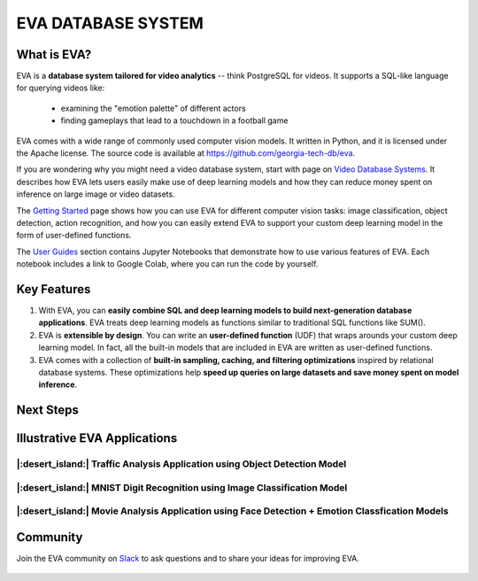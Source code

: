 EVA DATABASE SYSTEM
=====

..  figure:: https://raw.githubusercontent.com/georgia-tech-db/eva/master/api-docs/images/eva/eva-banner.png
    :target: https://github.com/georgia-tech-db/eva
    :width: 100%
    :alt: EVA Banner

|pypi_status| |License| |Discuss| |Python Versions|

What is EVA?
------------

EVA is a **database system tailored for video analytics** -- think PostgreSQL for videos. It supports a SQL-like language for querying videos like:

 * examining the "emotion palette" of different actors
 * finding gameplays that lead to a touchdown in a football game

EVA comes with a wide range of commonly used computer vision models. It written in Python, and it is licensed under the Apache license. The source code is available at https://github.com/georgia-tech-db/eva.

If you are wondering why you might need a video database system, start with page on `Video Database Systems <source/overview/video.html>`_. It describes how EVA lets users easily make use of deep learning models and how they can reduce money spent on inference on large image or video datasets.

The `Getting Started <source/overview/installation.html>`_ page shows how you can use EVA for different computer vision tasks: image classification, object detection, action recognition, and how you can easily extend EVA to support your custom deep learning model in the form of user-defined functions.

The `User Guides <source/tutorials/index.html>`_ section contains Jupyter Notebooks that demonstrate how to use various features of EVA. Each notebook includes a link to Google Colab, where you can run the code by yourself.

Key Features
------------

1. With EVA, you can **easily combine SQL and deep learning models to build next-generation database applications**. EVA treats deep learning models as  functions similar to traditional SQL functions like SUM().

2. EVA is **extensible by design**. You can write an **user-defined function** (UDF) that wraps arounds your custom deep learning model. In fact, all the built-in models that are included in EVA are written as user-defined functions.

3. EVA comes with a collection of **built-in sampling, caching, and filtering optimizations** inspired by relational database systems. These optimizations help **speed up queries on large datasets and save money spent on model inference**.

Next Steps
------------

.. grid:: 1 1 2 2
    :gutter: 3
    :margin: 0
    :padding: 3 4 0 0

    .. grid-item-card:: :doc:`Getting Started <source/overview/installation>`
        :link: source/overview/installation
        :link-type: doc
        
        A step-by-step guide to installing EVA and running queries

    .. grid-item-card:: :doc:`Query Language <source/reference/evaql>`
        :link: source/reference/evaql
        :link-type: doc
        
        List of all the query commands supported by EVA
    
    .. grid-item-card:: :doc:`User Defined Functions <source/reference/udf>`
        :link: source/reference/udf
        :link-type: doc
        
        A step-by-step tour of registering a user defined function that wraps around a custom deep learning model

Illustrative EVA Applications 
----

|:desert_island:| Traffic Analysis Application using Object Detection Model
~~~~

.. |pic1| image:: https://github.com/georgia-tech-db/eva/releases/download/v0.1.0/traffic-input.webp
    :width: 45%
    :alt: Source Video

.. |pic2| image:: https://github.com/georgia-tech-db/eva/releases/download/v0.1.0/traffic-output.webp
    :width: 45%
    :alt: Query Result

|pic1| |pic2|

|:desert_island:| MNIST Digit Recognition using Image Classification Model
~~~~

..  |pic3| image:: https://github.com/georgia-tech-db/eva/releases/download/v0.1.0/mnist-input.webp
    :width: 20%
    :alt: Source Video

..  |pic4| image:: https://github.com/georgia-tech-db/eva/releases/download/v0.1.0/mnist-output.webp
    :width: 20%
    :alt: Query Result

|pic3| |pic4|

|:desert_island:| Movie Analysis Application using Face Detection + Emotion Classfication Models
~~~~

..  |pic5| image:: https://github.com/georgia-tech-db/eva/releases/download/v0.1.0/gangubai-input.webp
    :width: 45%
    :alt: Source Video

..  |pic6| image:: https://github.com/georgia-tech-db/eva/releases/download/v0.1.0/gangubai-output.webp
    :width: 45%
    :alt: Query Result

|pic5| |pic6|

Community
----

Join the EVA community on `Slack <https://join.slack.com/t/eva-db/shared_invite/zt-1i10zyddy-PlJ4iawLdurDv~aIAq90Dg>`_ to ask questions and to share your ideas for improving EVA.

..  figure:: https://raw.githubusercontent.com/georgia-tech-db/eva/master/api-docs/images/eva/eva-slack.jpg
    :target: https://join.slack.com/t/eva-db/shared_invite/zt-1i10zyddy-PlJ4iawLdurDv~aIAq90Dg
    :width: 100%
    :alt: EVA Slack Channel

.. spelling::

.. |pypi_status| image:: https://img.shields.io/pypi/v/evadb.svg
   :target: https://pypi.org/project/evadb
.. |License| image:: https://img.shields.io/badge/license-Apache%202-brightgreen.svg?logo=apache
   :target: https://github.com/georgia-tech-db/eva/blob/master/LICENSE.txt
.. |Discuss| image:: https://img.shields.io/badge/-Discuss!-blueviolet
   :target: https://github.com/georgia-tech-db/eva/discussions
.. |Python Versions| image:: https://img.shields.io/badge/Python--versions-3.7+-brightgreen
   :target: https://github.com/georgia-tech-db/eva

